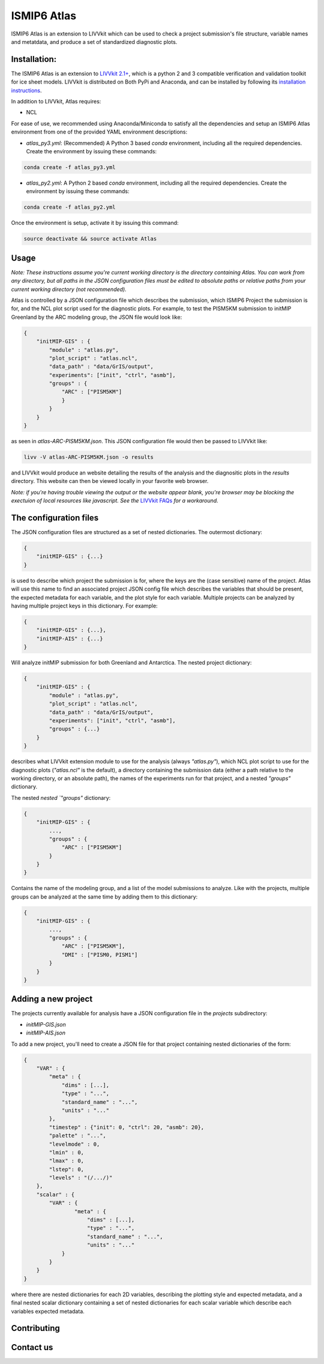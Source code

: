 ISMIP6 Atlas
============

ISMIP6 Atlas is an extension to LIVVkit which can be used to check a project submission's file
structure, variable names and metatdata, and produce a set of standardized diagnostic plots. 


Installation:
-------------

The ISMIP6 Atlas is an extension to `LIVVkit 2.1+ <https://github.com/LIVVkit/LIVVkit>`__, which is
a python 2 and 3 compatible verification and validation toolkit for ice sheet models. LIVVkit is
distributed on Both PyPi and Anaconda, and can be installed by following its `installation
instructions <https://livvkit.github.io/Docs/install.html>`__. 

In addition to LIVVkit, Atlas requires:

* NCL

For ease of use, we recommended using Anaconda/Miniconda to satisfy all the dependencies and setup an ISMIP6 Atlas environment from one
of the provided YAML environment descriptions:

* `atlas_py3.yml`: (Recommended) A Python 3 based `conda` environment, including all the required dependencies.
  Create the environment by issuing these commands:

.. code-block:: bash
    
    conda create -f atlas_py3.yml


* `atlas_py2.yml`: A Python 2 based `conda` environment, including all the required dependencies.
  Create the environment by issuing these commands:

.. code-block:: bash
    
    conda create -f atlas_py2.yml

Once the environment is setup, activate it by issuing this command:

.. code-block:: bash

    source deactivate && source activate Atlas


Usage
-----

*Note: These instructions assume you're current working directory is the directory containing Atlas.
You can work from any directory, but all paths in the JSON configuration files must be edited to
absolute paths or relative paths from your current working directory (not recommended).* 

Atlas is controlled by a JSON configuration file which describes the submission, which ISMIP6 Project
the submission is for, and the NCL plot script used for the diagnostic plots. For example, to test
the PISM5KM submission to initMIP Greenland by the ARC modeling group, the JSON file would look
like:

.. code-block:: json

    {
        "initMIP-GIS" : {
            "module" : "atlas.py",
            "plot_script" : "atlas.ncl",
            "data_path" : "data/GrIS/output",
            "experiments": ["init", "ctrl", "asmb"],
            "groups" : {
                "ARC" : ["PISM5KM"]
                }
            }
        }
    }

as seen in `atlas-ARC-PISM5KM.json`. This JSON configuration file would then be passed to LIVVkit
like:  

.. code-block:: bash

    livv -V atlas-ARC-PISM5KM.json -o results

and LIVVkit would produce an website detailing the results of the analysis and the diagnositic plots
in the `results` directory. This website can then be viewed locally in your favorite web browser. 

*Note: if you're having trouble viewing the output or the website appear blank, you're browser may
be blocking the exectuion of local resources like javascript. See the* `LIVVkit FAQs
<https://livvkit.github.io/Docs/faq.html>`__ *for a workaround.* 

The configuration files
-----------------------

The JSON configuration files are structured as a set of nested dictionaries. The outermost dictionary:

.. code-block:: json

    {
        "initMIP-GIS" : {...}
    }

is used to describe which project the submission is for, where the keys are the (case sensitive)
name of the project. Atlas will use this name to find an associated project JSON config file which
describes the variables that should be present, the expected metadata for each variable, and the
plot style for each variable. Multiple projects can be analyzed by having multiple project keys in
this dictionary. For example:

.. code-block:: json

    {
        "initMIP-GIS" : {...},
        "initMIP-AIS" : {...}
    }

Will analyze initMIP submission for both Greenland and Antarctica. The nested project dictionary:

.. code-block:: json

    {
        "initMIP-GIS" : {
            "module" : "atlas.py",
            "plot_script" : "atlas.ncl",
            "data_path" : "data/GrIS/output",
            "experiments": ["init", "ctrl", "asmb"],
            "groups" : {...}
        }
    }

describes what LIVVkit extension module to use for the analysis (always `"atlas.py"`), which NCL
plot script to use for the diagnostic plots (`"atlas.ncl"` is the default), a directory containing
the submission data (either a path relative to the working directory, or an absolute path), the
names of the experiments run for that project, and a nested `"groups"` dictionary. 

The nested `nested `"groups"` dictionary: 

.. code-block:: json

    {
        "initMIP-GIS" : {
            ...,
            "groups" : {
                "ARC" : ["PISM5KM"]
            }
        }
    }

Contains the name of the modeling group, and a list of the model submissions to analyze. Like with
the projects, multiple groups can be analyzed at the same time by adding them to this dictionary:

.. code-block:: json

    {
        "initMIP-GIS" : {
            ...,
            "groups" : {
                "ARC" : ["PISM5KM"],
                "DMI" : ["PISM0, PISM1"]
            }
        }
    }


Adding a new  project
---------------------

The projects currently available for analysis have a JSON configuration file in the `projects`
subdirectory:

* `initMIP-GIS.json`
* `initMIP-AIS.json`

To add a new project, you'll need to create a JSON file for that project containing nested
dictionaries of the form:

.. code-block:: json

    {
        "VAR" : {
            "meta" : {
                "dims" : [...],
                "type" : "...",
                "standard_name" : "...",
                "units" : "..."
            },
            "timestep" : {"init": 0, "ctrl": 20, "asmb": 20},
            "palette" : "...",
            "levelmode" : 0,
            "lmin" : 0,
            "lmax" : 0,
            "lstep": 0,
            "levels" : "(/.../)"
        },
        "scalar" : {
            "VAR" : {
                    "meta" : {
                        "dims" : [...],
                        "type" : "...",
                        "standard_name" : "...",
                        "units" : "..."
                }
            }
        }
    }

where there are nested dictionaries for each 2D variables, describing the plotting style and
expected metadata, and a final nested scalar dictionary containing a set of nested dictionaries for
each scalar variable which describe each variables expected metadata. 


Contributing
------------




Contact us
----------



